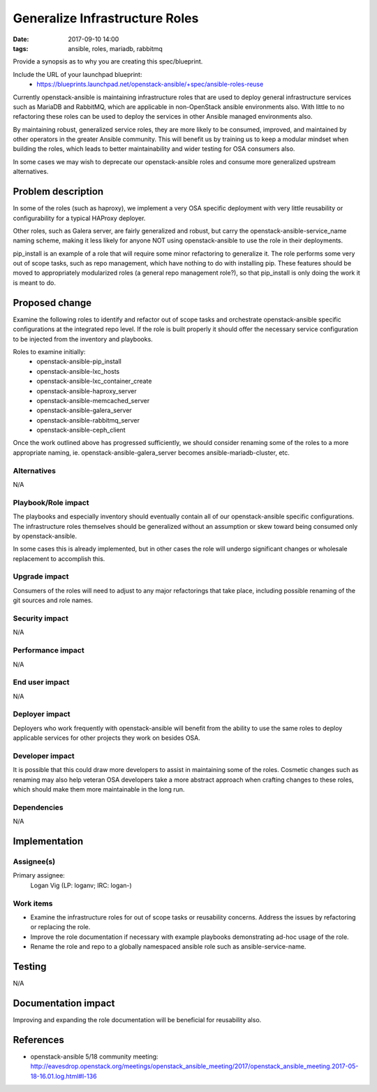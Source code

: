 Generalize Infrastructure Roles
###############################
:date: 2017-09-10 14:00
:tags: ansible, roles, mariadb, rabbitmq

Provide a synopsis as to why you are creating this spec/blueprint.

Include the URL of your launchpad blueprint:
  * https://blueprints.launchpad.net/openstack-ansible/+spec/ansible-roles-reuse

Currently openstack-ansible is maintaining infrastructure roles that are used
to deploy general infrastructure services such as MariaDB and RabbitMQ, which
are applicable in non-OpenStack ansible environments also. With little to no
refactoring these roles can be used to deploy the services in other Ansible
managed environments also.

By maintaining robust, generalized service roles, they are more likely to be
consumed, improved, and maintained by other operators in the greater Ansible
community. This will benefit us by training us to keep a modular mindset when
building the roles, which leads to better maintainability and wider testing
for OSA consumers also.

In some cases we may wish to deprecate our openstack-ansible roles and consume
more generalized upstream alternatives.


Problem description
===================

In some of the roles (such as haproxy), we implement a very OSA specific
deployment with very little reusability or configurability for a typical
HAProxy deployer.

Other roles, such as Galera server, are fairly generalized and robust, but
carry the openstack-ansible-service_name naming scheme, making it less likely
for anyone NOT using openstack-ansible to use the role in their deployments.

pip_install is an example of a role that will require some minor refactoring to
generalize it. The role performs some very out of scope tasks, such as repo
management, which have nothing to do with installing pip. These features should
be moved to appropriately modularized roles (a general repo management role?),
so that pip_install is only doing the work it is meant to do.


Proposed change
===============

Examine the following roles to identify and refactor out of scope tasks and
orchestrate openstack-ansible specific configurations at the integrated repo
level. If the role is built properly it should offer the necessary service
configuration to be injected from the inventory and playbooks.

Roles to examine initially:
  * openstack-ansible-pip_install
  * openstack-ansible-lxc_hosts
  * openstack-ansible-lxc_container_create
  * openstack-ansible-haproxy_server
  * openstack-ansible-memcached_server
  * openstack-ansible-galera_server
  * openstack-ansible-rabbitmq_server
  * openstack-ansible-ceph_client

Once the work outlined above has progressed sufficiently, we should consider
renaming some of the roles to a more appropriate naming, ie.
openstack-ansible-galera_server becomes ansible-mariadb-cluster, etc.


Alternatives
------------

N/A

Playbook/Role impact
--------------------

The playbooks and especially inventory should eventually contain all of our
openstack-ansible specific configurations. The infrastructure roles themselves
should be generalized without an assumption or skew toward being consumed only
by openstack-ansible.

In some cases this is already implemented, but in other cases the role will
undergo significant changes or wholesale replacement to accomplish this.


Upgrade impact
--------------

Consumers of the roles will need to adjust to any major refactorings that take
place, including possible renaming of the git sources and role names.


Security impact
---------------

N/A


Performance impact
------------------

N/A


End user impact
---------------

N/A


Deployer impact
---------------

Deployers who work frequently with openstack-ansible will benefit from the
ability to use the same roles to deploy applicable services for other projects
they work on besides OSA.


Developer impact
----------------

It is possible that this could draw more developers to assist in maintaining
some of the roles. Cosmetic changes such as renaming may also help veteran
OSA developers take a more abstract approach when crafting changes to these
roles, which should make them more maintainable in the long run.


Dependencies
------------

N/A


Implementation
==============

Assignee(s)
-----------

Primary assignee:
  Logan Vig (LP: loganv; IRC: logan-)


Work items
----------

* Examine the infrastructure roles for out of scope tasks or reusability
  concerns. Address the issues by refactoring or replacing the role.
* Improve the role documentation if necessary with example playbooks
  demonstrating ad-hoc usage of the role.
* Rename the role and repo to a globally namespaced ansible role such as
  ansible-service-name.


Testing
=======

N/A


Documentation impact
====================

Improving and expanding the role documentation will be beneficial for
reusability also.


References
==========

* openstack-ansible 5/18 community meeting: http://eavesdrop.openstack.org/meetings/openstack_ansible_meeting/2017/openstack_ansible_meeting.2017-05-18-16.01.log.html#l-136
